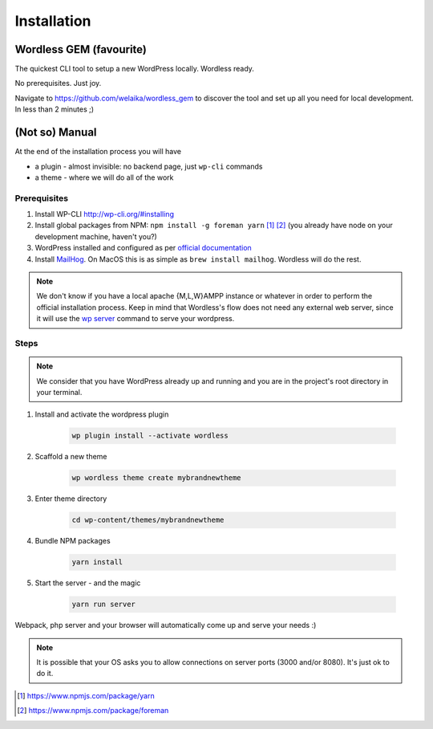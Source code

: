 Installation
============

Wordless GEM (favourite)
########################

The quickest CLI tool to setup a new WordPress locally. Wordless ready.

No prerequisites. Just joy.

Navigate to https://github.com/welaika/wordless_gem to discover the tool and
set up all you need for local development. In less than 2 minutes ;)

(Not so) Manual
###############

At the end of the installation process you will have

* a plugin - almost invisible: no backend page, just ``wp-cli`` commands
* a theme - where we will do all of the work

Prerequisites
"""""""""""""

#. Install WP-CLI http://wp-cli.org/#installing
#. Install global packages from NPM: ``npm install -g foreman yarn`` [1]_ [2]_
   (you already have node on your development machine, haven't you?)
#. WordPress installed and configured as per `official documentation`_
#. Install MailHog_. On MacOS this is as simple
   as ``brew install mailhog``. Wordless will do the rest.

.. _official documentation: https://codex.wordpress.org/Installing_WordPress
.. _MailHog: https://github.com/mailhog/MailHog

.. note::
    We don't know if you have a local apache {M,L,W}AMPP instance or whatever
    in order to perform the official installation process. Keep in mind that
    Wordless's flow does not need any external web server, since it will use
    the `wp server`_ command to serve your wordpress.

.. _wp server: https://developer.wordpress.org/cli/commands/server/

.. seealso::
    :ref:`Server`

Steps
"""""

.. note::
    We consider that you have WordPress already up and running and you are in
    the project's root directory in your terminal.

#. Install and activate the wordpress plugin

    .. code-block:: bash

        wp plugin install --activate wordless

#. Scaffold a new theme

    .. code-block:: bash

        wp wordless theme create mybrandnewtheme

#. Enter theme directory

    .. code-block:: bash

        cd wp-content/themes/mybrandnewtheme

#. Bundle NPM packages

    .. code-block:: bash

        yarn install

#. Start the server - and the magic

    .. code-block:: bash

        yarn run server

Webpack, php server and your browser will automatically come up and serve
your needs :)

.. seealso::
    :ref:`Server`

.. note::
    It is possible that your OS asks you to allow connections on server
    ports (3000 and/or 8080). It's just ok to do it.

.. [1] https://www.npmjs.com/package/yarn
.. [2] https://www.npmjs.com/package/foreman
